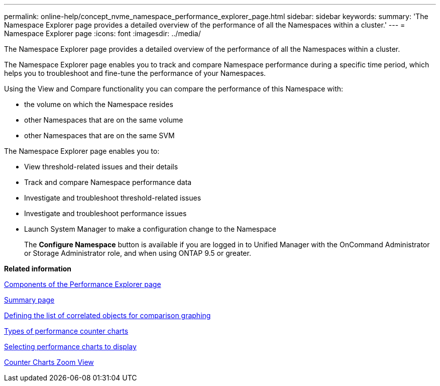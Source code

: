 ---
permalink: online-help/concept_nvme_namespace_performance_explorer_page.html
sidebar: sidebar
keywords: 
summary: 'The Namespace Explorer page provides a detailed overview of the performance of all the Namespaces within a cluster.'
---
= Namespace Explorer page
:icons: font
:imagesdir: ../media/

[.lead]
The Namespace Explorer page provides a detailed overview of the performance of all the Namespaces within a cluster.

The Namespace Explorer page enables you to track and compare Namespace performance during a specific time period, which helps you to troubleshoot and fine-tune the performance of your Namespaces.

Using the View and Compare functionality you can compare the performance of this Namespace with:

* the volume on which the Namespace resides
* other Namespaces that are on the same volume
* other Namespaces that are on the same SVM

The Namespace Explorer page enables you to:

* View threshold-related issues and their details
* Track and compare Namespace performance data
* Investigate and troubleshoot threshold-related issues
* Investigate and troubleshoot performance issues
* Launch System Manager to make a configuration change to the Namespace
+
The *Configure Namespace* button is available if you are logged in to Unified Manager with the OnCommand Administrator or Storage Administrator role, and when using ONTAP 9.5 or greater.

*Related information*

xref:concept_components_of_the_performance_explorer_page.adoc[Components of the Performance Explorer page]

xref:reference_summary_page_opm.adoc[Summary page]

xref:task_defining_the_list_of_correlated_objects_for_comparison_graphing.adoc[Defining the list of correlated objects for comparison graphing]

xref:reference_types_of_performance_counter_charts.adoc[Types of performance counter charts]

xref:task_selecting_performance_charts_to_display.adoc[Selecting performance charts to display]

xref:concept_counter_charts_zoom_view.adoc[Counter Charts Zoom View]
